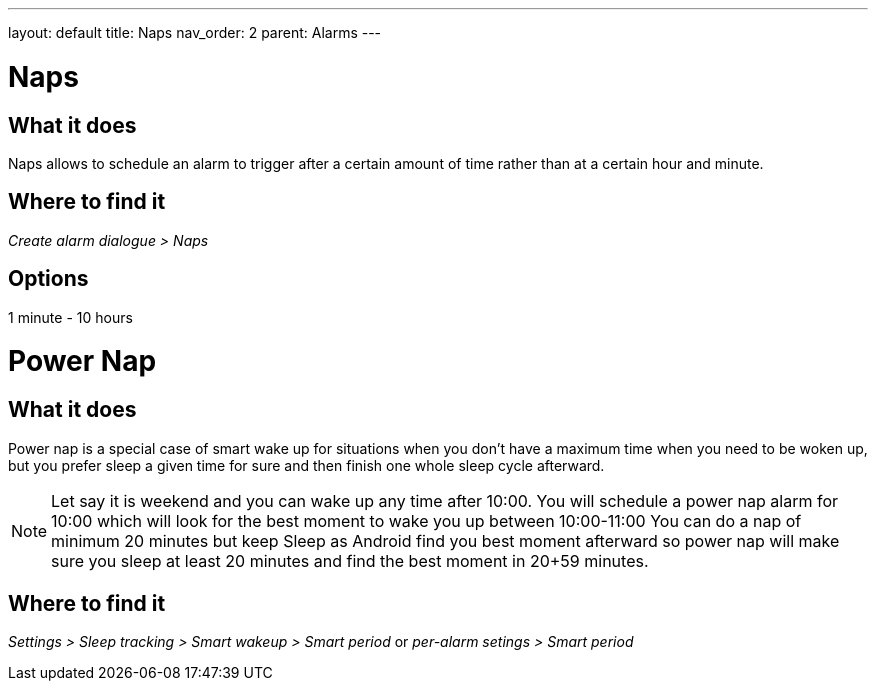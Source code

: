 ---
layout: default
title: Naps
nav_order: 2
parent: Alarms
---

:toc:

= Naps

== What it does
Naps allows to schedule an alarm to trigger after a certain amount of time rather than at a certain hour and minute.

== Where to find it
_Create alarm dialogue > Naps_

== Options
1 minute - 10 hours


= Power Nap

== What it does
Power nap is a special case of smart wake up for situations when you don’t have a maximum time when you need to be woken up, but you prefer sleep a given time for sure and then finish one whole sleep cycle afterward.

NOTE: Let say it is weekend and you can wake up any time after 10:00. You will schedule a power nap alarm for 10:00 which will look for the best moment to wake you up between 10:00-11:00
You can do a nap of minimum 20 minutes but keep Sleep as Android find you best moment afterward so power nap will make sure you sleep at least 20 minutes and find the best moment in 20+59 minutes.

== Where to find it
_Settings > Sleep tracking > Smart wakeup > Smart period_
or
_per-alarm setings > Smart period_